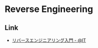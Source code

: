 * Reverse Engineering
** Link
- [[http://www.atmarkit.co.jp/ait/articles/1105/17/news129.html][リバースエンジニアリング入門 - @IT]]
